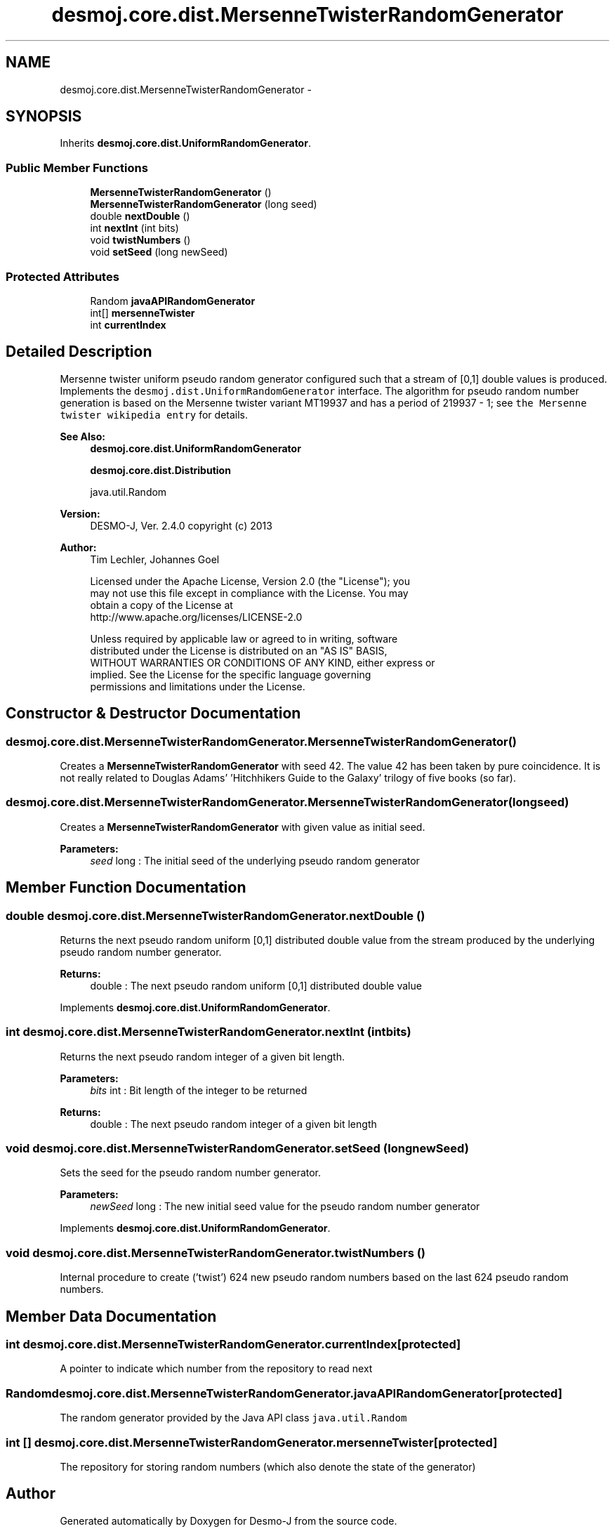 .TH "desmoj.core.dist.MersenneTwisterRandomGenerator" 3 "Wed Dec 4 2013" "Version 1.0" "Desmo-J" \" -*- nroff -*-
.ad l
.nh
.SH NAME
desmoj.core.dist.MersenneTwisterRandomGenerator \- 
.SH SYNOPSIS
.br
.PP
.PP
Inherits \fBdesmoj\&.core\&.dist\&.UniformRandomGenerator\fP\&.
.SS "Public Member Functions"

.in +1c
.ti -1c
.RI "\fBMersenneTwisterRandomGenerator\fP ()"
.br
.ti -1c
.RI "\fBMersenneTwisterRandomGenerator\fP (long seed)"
.br
.ti -1c
.RI "double \fBnextDouble\fP ()"
.br
.ti -1c
.RI "int \fBnextInt\fP (int bits)"
.br
.ti -1c
.RI "void \fBtwistNumbers\fP ()"
.br
.ti -1c
.RI "void \fBsetSeed\fP (long newSeed)"
.br
.in -1c
.SS "Protected Attributes"

.in +1c
.ti -1c
.RI "Random \fBjavaAPIRandomGenerator\fP"
.br
.ti -1c
.RI "int[] \fBmersenneTwister\fP"
.br
.ti -1c
.RI "int \fBcurrentIndex\fP"
.br
.in -1c
.SH "Detailed Description"
.PP 
Mersenne twister uniform pseudo random generator configured such that a stream of [0,1] double values is produced\&. Implements the \fCdesmoj\&.dist\&.UniformRandomGenerator\fP interface\&. The algorithm for pseudo random number generation is based on the Mersenne twister variant MT19937 and has a period of 2\*{19937\*}  - 1; see \fCthe Mersenne twister wikipedia entry\fP for details\&.
.PP
\fBSee Also:\fP
.RS 4
\fBdesmoj\&.core\&.dist\&.UniformRandomGenerator\fP 
.PP
\fBdesmoj\&.core\&.dist\&.Distribution\fP 
.PP
java\&.util\&.Random
.RE
.PP
\fBVersion:\fP
.RS 4
DESMO-J, Ver\&. 2\&.4\&.0 copyright (c) 2013 
.RE
.PP
\fBAuthor:\fP
.RS 4
Tim Lechler, Johannes Go\*(4bel 
.PP
.nf
    Licensed under the Apache License, Version 2.0 (the "License"); you
    may not use this file except in compliance with the License. You may
    obtain a copy of the License at
    http://www.apache.org/licenses/LICENSE-2.0

    Unless required by applicable law or agreed to in writing, software
    distributed under the License is distributed on an "AS IS" BASIS,
    WITHOUT WARRANTIES OR CONDITIONS OF ANY KIND, either express or
    implied. See the License for the specific language governing
    permissions and limitations under the License.
.fi
.PP
 
.RE
.PP

.SH "Constructor & Destructor Documentation"
.PP 
.SS "desmoj\&.core\&.dist\&.MersenneTwisterRandomGenerator\&.MersenneTwisterRandomGenerator ()"
Creates a \fBMersenneTwisterRandomGenerator\fP with seed 42\&. The value 42 has been taken by pure coincidence\&. It is not really related to Douglas Adams' 'Hitchhikers Guide to the Galaxy' trilogy of five books (so far)\&. 
.SS "desmoj\&.core\&.dist\&.MersenneTwisterRandomGenerator\&.MersenneTwisterRandomGenerator (longseed)"
Creates a \fBMersenneTwisterRandomGenerator\fP with given value as initial seed\&.
.PP
\fBParameters:\fP
.RS 4
\fIseed\fP long : The initial seed of the underlying pseudo random generator 
.RE
.PP

.SH "Member Function Documentation"
.PP 
.SS "double desmoj\&.core\&.dist\&.MersenneTwisterRandomGenerator\&.nextDouble ()"
Returns the next pseudo random uniform [0,1] distributed double value from the stream produced by the underlying pseudo random number generator\&.
.PP
\fBReturns:\fP
.RS 4
double : The next pseudo random uniform [0,1] distributed double value 
.RE
.PP

.PP
Implements \fBdesmoj\&.core\&.dist\&.UniformRandomGenerator\fP\&.
.SS "int desmoj\&.core\&.dist\&.MersenneTwisterRandomGenerator\&.nextInt (intbits)"
Returns the next pseudo random integer of a given bit length\&.
.PP
\fBParameters:\fP
.RS 4
\fIbits\fP int : Bit length of the integer to be returned
.RE
.PP
\fBReturns:\fP
.RS 4
double : The next pseudo random integer of a given bit length 
.RE
.PP

.SS "void desmoj\&.core\&.dist\&.MersenneTwisterRandomGenerator\&.setSeed (longnewSeed)"
Sets the seed for the pseudo random number generator\&.
.PP
\fBParameters:\fP
.RS 4
\fInewSeed\fP long : The new initial seed value for the pseudo random number generator 
.RE
.PP

.PP
Implements \fBdesmoj\&.core\&.dist\&.UniformRandomGenerator\fP\&.
.SS "void desmoj\&.core\&.dist\&.MersenneTwisterRandomGenerator\&.twistNumbers ()"
Internal procedure to create ('twist') 624 new pseudo random numbers based on the last 624 pseudo random numbers\&. 
.SH "Member Data Documentation"
.PP 
.SS "int desmoj\&.core\&.dist\&.MersenneTwisterRandomGenerator\&.currentIndex\fC [protected]\fP"
A pointer to indicate which number from the repository to read next 
.SS "Random desmoj\&.core\&.dist\&.MersenneTwisterRandomGenerator\&.javaAPIRandomGenerator\fC [protected]\fP"
The random generator provided by the Java API class \fCjava\&.util\&.Random\fP 
.SS "int [] desmoj\&.core\&.dist\&.MersenneTwisterRandomGenerator\&.mersenneTwister\fC [protected]\fP"
The repository for storing random numbers (which also denote the state of the generator) 

.SH "Author"
.PP 
Generated automatically by Doxygen for Desmo-J from the source code\&.
